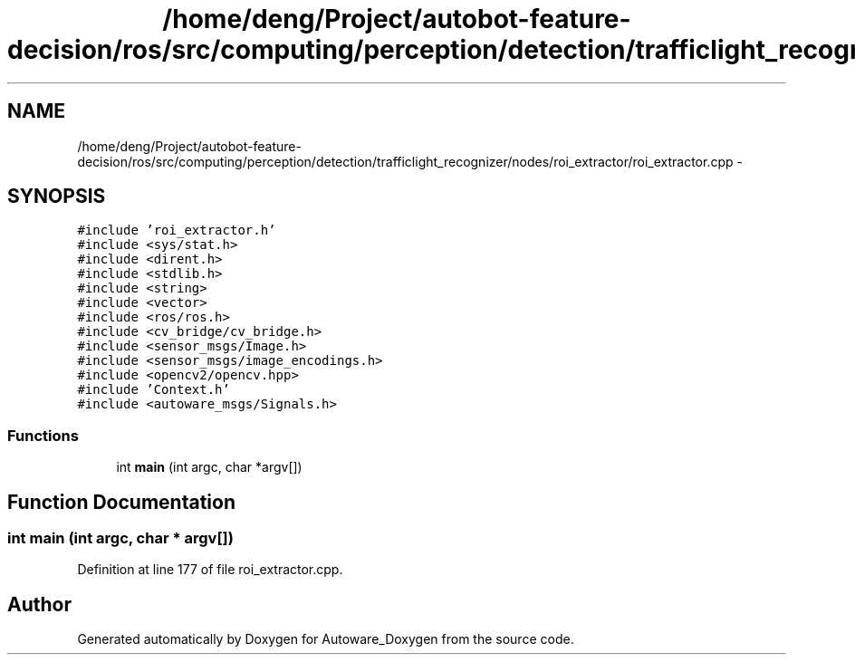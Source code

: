.TH "/home/deng/Project/autobot-feature-decision/ros/src/computing/perception/detection/trafficlight_recognizer/nodes/roi_extractor/roi_extractor.cpp" 3 "Fri May 22 2020" "Autoware_Doxygen" \" -*- nroff -*-
.ad l
.nh
.SH NAME
/home/deng/Project/autobot-feature-decision/ros/src/computing/perception/detection/trafficlight_recognizer/nodes/roi_extractor/roi_extractor.cpp \- 
.SH SYNOPSIS
.br
.PP
\fC#include 'roi_extractor\&.h'\fP
.br
\fC#include <sys/stat\&.h>\fP
.br
\fC#include <dirent\&.h>\fP
.br
\fC#include <stdlib\&.h>\fP
.br
\fC#include <string>\fP
.br
\fC#include <vector>\fP
.br
\fC#include <ros/ros\&.h>\fP
.br
\fC#include <cv_bridge/cv_bridge\&.h>\fP
.br
\fC#include <sensor_msgs/Image\&.h>\fP
.br
\fC#include <sensor_msgs/image_encodings\&.h>\fP
.br
\fC#include <opencv2/opencv\&.hpp>\fP
.br
\fC#include 'Context\&.h'\fP
.br
\fC#include <autoware_msgs/Signals\&.h>\fP
.br

.SS "Functions"

.in +1c
.ti -1c
.RI "int \fBmain\fP (int argc, char *argv[])"
.br
.in -1c
.SH "Function Documentation"
.PP 
.SS "int main (int argc, char * argv[])"

.PP
Definition at line 177 of file roi_extractor\&.cpp\&.
.SH "Author"
.PP 
Generated automatically by Doxygen for Autoware_Doxygen from the source code\&.
